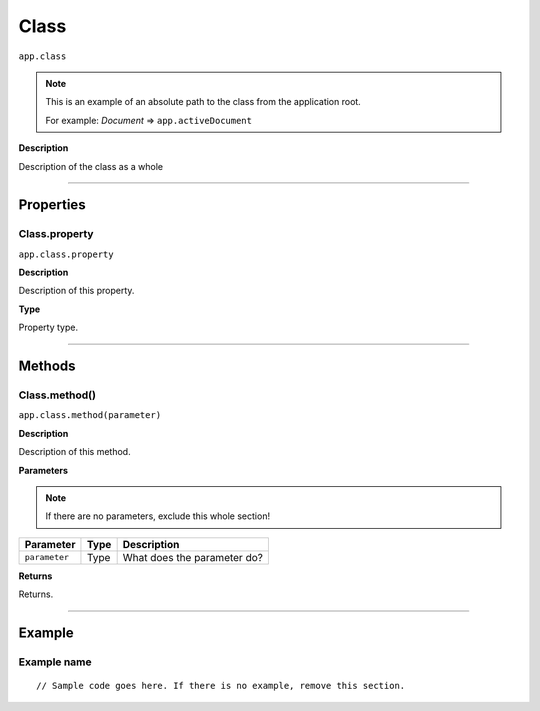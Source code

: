 .. _jsobjref/Class:

Class
################################################################################

``app.class``

.. note::
  This is an example of an absolute path to the class from the application root.

  For example: `Document` => ``app.activeDocument``

**Description**

Description of the class as a whole

----

==========
Properties
==========

.. _jsobjref/Class.property:

Class.property
********************************************************************************

``app.class.property``

**Description**

Description of this property.

**Type**

Property type.

----

=======
Methods
=======

.. _jsobjref/Class.method:

Class.method()
********************************************************************************

``app.class.method(parameter)``

**Description**

Description of this method.

**Parameters**

.. note::
  If there are no parameters, exclude this whole section!

+---------------+------+-----------------------------+
|   Parameter   | Type |         Description         |
+===============+======+=============================+
| ``parameter`` | Type | What does the parameter do? |
+---------------+------+-----------------------------+

**Returns**

Returns.

----

=======
Example
=======

Example name
********************************************************************************

::

  // Sample code goes here. If there is no example, remove this section.

